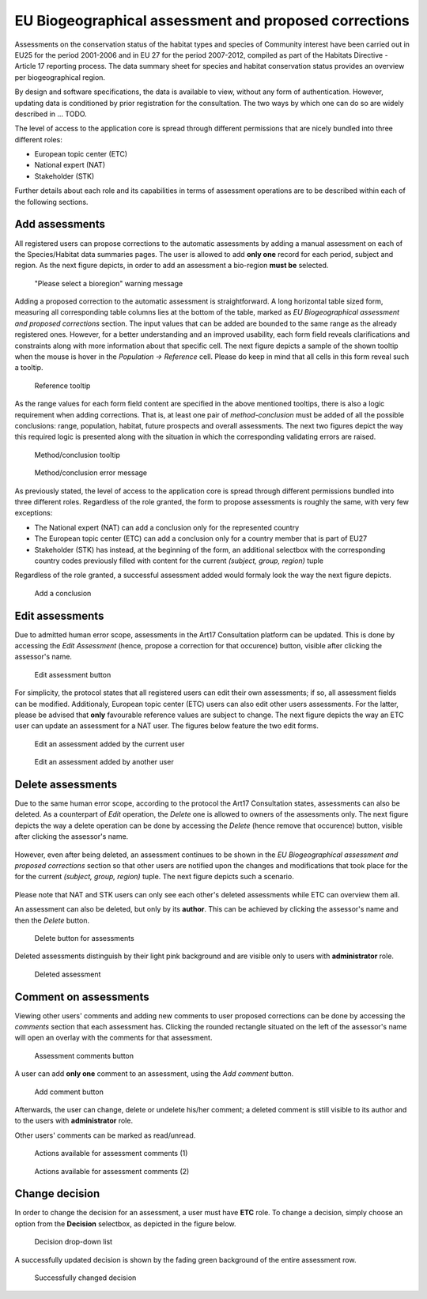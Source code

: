 EU Biogeographical assessment and proposed corrections
======================================================

Assessments on the conservation status of the habitat types and species of
Community interest have been carried out in EU25 for the period 2001-2006 and
in EU 27 for the period 2007-2012, compiled as part of the Habitats Directive -
Article 17 reporting process. The data summary sheet for species and habitat
conservation status provides an overview per biogeographical region.

By design and software specifications, the data is available to view,
without any form of authentication. However, updating data is
conditioned by prior registration for the consultation.
The two ways by which one can do so are widely described in ... TODO.

The level of access to the application core is spread through different
permissions that are nicely bundled into three different roles:

* European topic center (ETC)
* National expert (NAT)
* Stakeholder (STK)

Further details about each role and its capabilities in terms of assessment
operations are to be described within each of the following sections.


Add assessments
---------------

All registered users can propose corrections to the automatic assessments by
adding a manual assessment on each of the Species/Habitat data summaries pages.
The user is allowed to add **only one** record for each period, subject and
region. As the next figure depicts, in order to add an assessment a bio-region
**must be** selected.

.. figure:: images/please_select_a_bioregion.png
   :alt: "Please select a bioregion" warning message

   "Please select a bioregion" warning message

Adding a proposed correction to the automatic assessment is straightforward.
A long horizontal table sized form, measuring all corresponding table columns
lies at the bottom of the table, marked as `EU Biogeographical assessment and
proposed corrections` section. The input values that can be added are bounded
to the same range as the already registered ones. However, for a better
understanding and an improved usability, each form field reveals clarifications
and constraints along with more information about that specific cell. The next
figure depicts a sample of the shown tooltip when the mouse is hover in the
`Population -> Reference` cell. Please do keep in mind that all cells in this
form reveal such a tooltip.

.. figure:: images/reference_tooltip.png
   :alt: Reference tooltip

   Reference tooltip

As the range values for each form field content are specified in the above
mentioned tooltips, there is also a logic requirement when adding corrections.
That is, at least one pair of `method-conclusion` must be added of all the
possible conclusions: range, population, habitat, future prospects and overall
assessments. The next two figures depict the way this required logic is
presented along with the situation in which the corresponding validating errors
are raised.

.. figure:: images/at_least_method_conclusion.png
   :alt: Method/conclusion tooltip

   Method/conclusion tooltip

.. figure:: images/at_least_method_conclusion_error.png
   :alt: Method/conclusion error message

   Method/conclusion error message

As previously stated, the level of access to the application core is spread through different
permissions bundled into three different roles. Regardless of the role granted,
the form to propose assessments is roughly the same, with very few exceptions:

* The National expert (NAT) can add a conclusion only for the represented country
* The European topic center (ETC) can add a conclusion only for a country member that is part of EU27
* Stakeholder (STK) has instead, at the beginning of the form, an additional selectbox with the corresponding country codes previously filled with content for the current `(subject, group, region)` tuple

Regardless of the role granted, a successful assessment added would formaly look the way the next figure depicts.

.. figure:: images/conclusion_added_sample.png
   :alt: Add a conclusion

   Add a conclusion

Edit assessments
----------------

Due to admitted human error scope, assessments in the Art17 Consultation platform can be
updated. This is done by accessing the `Edit Assessment` (hence, propose a
correction for that occurence) button, visible after clicking the assessor's name.

.. figure:: images/edit_assmt_btn.png
   :alt: Edit assessment button

   Edit assessment button

For simplicity, the protocol states that all registered users can edit their
own assessments; if so, all assessment fields can be modified. Additionaly,
European topic center (ETC) users can also edit other users assessments. For
the latter, please be advised that **only** favourable reference values are
subject to change. The next figure depicts the way an ETC user can update
an assessment for a NAT user.
The figures below feature the two edit forms.

.. figure:: images/edit_own_assessment.png
   :alt: Edit an assessment added by the current user

   Edit an assessment added by the current user

.. figure:: images/edit_ref_assessment.png
   :alt: Edit an assessment added by another user

   Edit an assessment added by another user


Delete assessments
------------------
Due to the same human error scope, according to the protocol the Art17
Consultation states, assessments can also be deleted. As a counterpart of
`Edit` operation, the `Delete` one is allowed to owners of the assessments
only. The next figure depicts the way a delete operation can be done by
accessing the `Delete` (hence remove that occurence) button, visible after
clicking the assessor's name.

.. figure:: images/delete_an_assessment.png

However, even after being deleted, an assessment continues to be shown in the
`EU Biogeographical assessment and proposed corrections` section so that
other users are notified upon the changes and modifications that took place
for the for the current `(subject, group, region)` tuple. The next figure
depicts such a scenario.

.. figure:: images/view_of_deleted_assessment_sample.png

Please note that NAT and STK users can only see each other's deleted assessments
while ETC can overview them all.

An assessment can also be deleted, but only by its **author**. This can be
achieved by clicking the assessor's name and then the *Delete* button.

.. figure:: images/delete_button_ass.png
   :alt: Delete button for assessments

   Delete button for assessments

Deleted assessments distinguish by their light pink background and are visible
only to users with **administrator** role.

.. figure:: images/deleted_assessment.png
   :alt: Deleted assessment

   Deleted assessment

Comment on assessments
----------------------

Viewing other users' comments and adding new comments to user proposed
corrections can be done by accessing the *comments* section that each
assessment has. Clicking the rounded rectangle situated on the left of the
assessor's name will open an overlay with the comments for that assessment.

.. figure:: images/ass_comments_button.png
   :alt: Assessment comments button

   Assessment comments button

A user can add **only one** comment to an assessment, using the *Add comment*
button.

.. figure:: images/add_ass_comment_button.png
   :alt: Add comment button

   Add comment button

Afterwards, the user can change, delete or undelete his/her comment; a
deleted comment is still visible to its author and to the users with
**administrator** role.

Other users' comments can be marked as read/unread.

.. figure:: images/ass_comments_states1.png
   :alt: Actions available for assessment comments (1)

   Actions available for assessment comments (1)

.. figure:: images/ass_comments_states2.png
   :alt: Actions available for assessment comments (2)

   Actions available for assessment comments (2)

Change decision
---------------

In order to change the decision for an assessment, a user must have **ETC**
role. To change a decision, simply choose an option from the **Decision**
selectbox, as depicted in the figure below.

.. figure:: images/change_decision_select.png
   :alt: Decision drop-down list

   Decision drop-down list

A successfully updated decision is shown by the fading green background of the
entire assessment row.

.. figure:: images/change_decision_success.png
   :alt: Successfully changed decision

   Successfully changed decision

